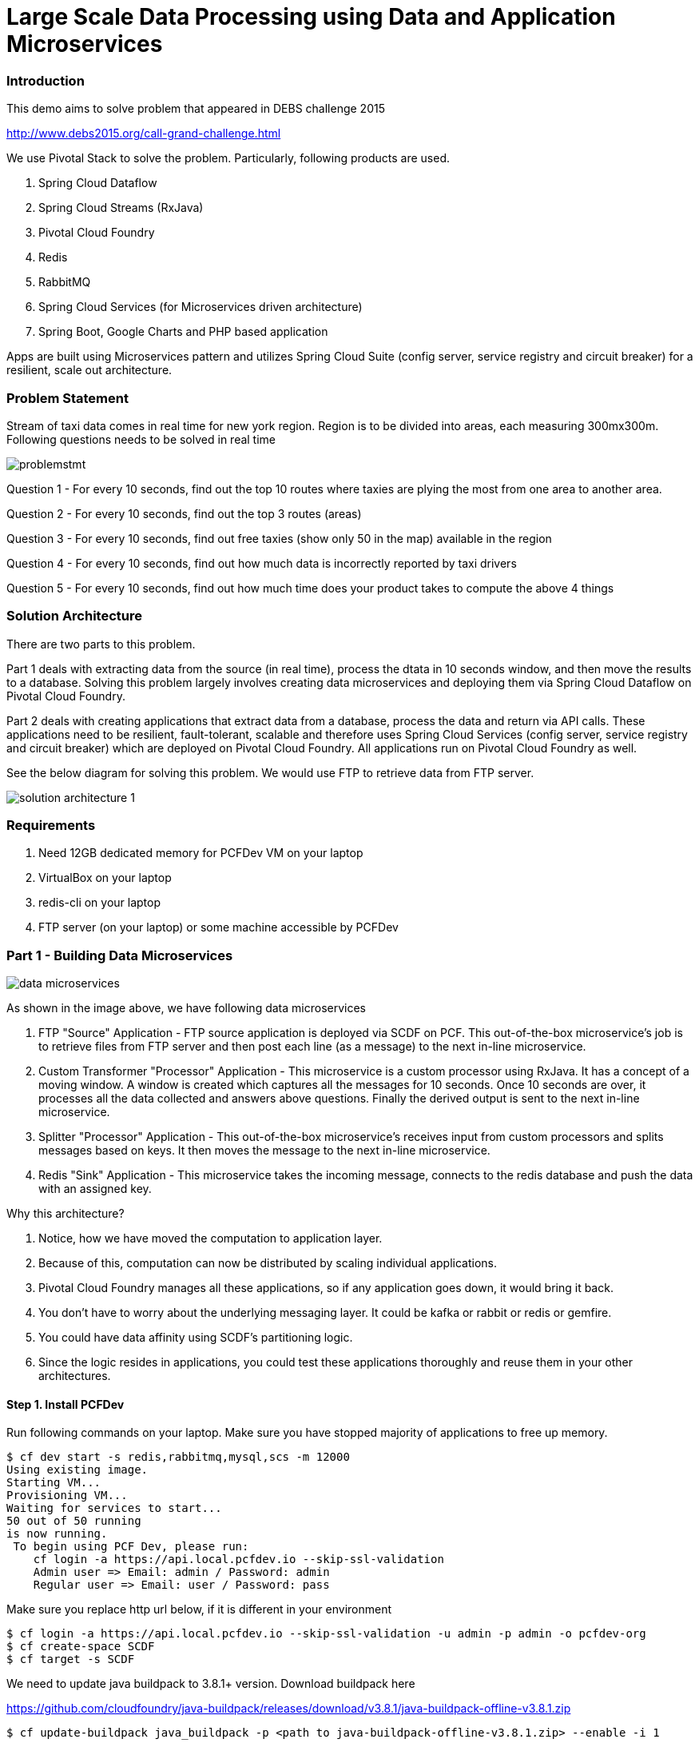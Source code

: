 = Large Scale Data Processing using Data and Application Microservices

=== Introduction

This demo aims to solve problem that appeared in DEBS challenge 2015

http://www.debs2015.org/call-grand-challenge.html

We use Pivotal Stack to solve the problem. Particularly, following products are used.

1. Spring Cloud Dataflow
2. Spring Cloud Streams (RxJava)
3. Pivotal Cloud Foundry
4. Redis
5. RabbitMQ
8. Spring Cloud Services (for Microservices driven architecture)
7. Spring Boot, Google Charts and PHP based application

Apps are built using Microservices pattern and utilizes Spring Cloud Suite (config server, service registry and circuit breaker) for a resilient, scale out architecture.

=== Problem Statement

Stream of taxi data comes in real time for new york region. Region is to be divided into areas, each measuring 300mx300m. Following questions needs to be solved in real time


image::images/problemstmt.jpg[]


Question 1 - For every 10 seconds, find out the top 10 routes where taxies are plying the most from one area to another area.

Question 2 - For every 10 seconds, find out the top 3 routes (areas) 

Question 3 - For every 10 seconds, find out free taxies (show only 50 in the map) available in the region

Question 4 - For every 10 seconds, find out how much data is incorrectly reported by taxi drivers

Question 5 - For every 10 seconds, find out how much time does your product takes to compute the above 4 things

=== Solution Architecture

There are two parts to this problem. 

Part 1 deals with extracting data from the source (in real time), process the dtata in 10 seconds window, and then move the results to a database. Solving this problem largely involves creating data microservices and deploying them via Spring Cloud Dataflow on Pivotal Cloud Foundry. 

Part 2 deals with creating applications that extract data from a database, process the data and return via API calls. These applications need to be resilient, fault-tolerant, scalable and therefore uses Spring Cloud Services (config server, service registry and circuit breaker) which are deployed on Pivotal Cloud Foundry. All applications run on Pivotal Cloud Foundry as well.

See the below diagram for solving this problem. We would use FTP to retrieve data from FTP server.


image::images/solution_architecture_1.png[]

=== Requirements
1. Need 12GB dedicated memory for PCFDev VM on your laptop
2. VirtualBox on your laptop
3. redis-cli on your laptop
4. FTP server (on your laptop) or some machine accessible by PCFDev

=== Part 1 - Building Data Microservices

image::images/data_microservices.png[]

As shown in the image above, we have following data microservices

1. FTP "Source" Application - FTP source application is deployed via SCDF on PCF. This out-of-the-box microservice's job is to retrieve files from FTP server and then post each line (as a message) to the next in-line microservice.

2. Custom Transformer "Processor" Application - This microservice is a custom processor using RxJava. It has a concept of a moving window. A window is created which captures all the messages for 10 seconds. Once 10 seconds are over, it processes all the data collected and answers above questions. Finally the derived output is sent to the next in-line microservice.

3. Splitter "Processor" Application - This out-of-the-box microservice's receives input from custom processors and splits messages based on keys. It then moves the message to the next in-line microservice.

4. Redis "Sink" Application - This microservice takes the incoming message, connects to the redis database and push the data with an assigned key.

Why this architecture?

1. Notice, how we have moved the computation to application layer.
2. Because of this, computation can now be distributed by scaling individual applications.
3. Pivotal Cloud Foundry manages all these applications, so if any application goes down, it would bring it back.
4. You don't have to worry about the underlying messaging layer. It could be kafka or rabbit or redis or gemfire.
5. You could have data affinity using SCDF's partitioning logic.
6. Since the logic resides in applications, you could test these applications thoroughly and reuse them in your other architectures.

==== Step 1. Install PCFDev
Run following commands on your laptop. Make sure you have stopped majority of applications to free up memory.
----
$ cf dev start -s redis,rabbitmq,mysql,scs -m 12000
Using existing image.
Starting VM...
Provisioning VM...
Waiting for services to start...
50 out of 50 running
is now running.
 To begin using PCF Dev, please run:
    cf login -a https://api.local.pcfdev.io --skip-ssl-validation
    Admin user => Email: admin / Password: admin
    Regular user => Email: user / Password: pass
----
Make sure you replace http url below, if it is different in your environment
----
$ cf login -a https://api.local.pcfdev.io --skip-ssl-validation -u admin -p admin -o pcfdev-org
$ cf create-space SCDF
$ cf target -s SCDF
----

We need to update java buildpack to 3.8.1+ version. Download buildpack here

https://github.com/cloudfoundry/java-buildpack/releases/download/v3.8.1/java-buildpack-offline-v3.8.1.zip

----
$ cf update-buildpack java_buildpack -p <path to java-buildpack-offline-v3.8.1.zip> --enable -i 1
----

==== Step 2. Install Spring Cloud Dataflow (SCDF)
Download SCDF for cloud foundry and dataflow shell jar files here

SCDF for cloud foundry - http://repo.spring.io/release/org/springframework/cloud/spring-cloud-dataflow-server-cloudfoundry/1.0.0.RELEASE/spring-cloud-dataflow-server-cloudfoundry-1.0.0.RELEASE.jar

SCDF client - http://repo.spring.io/release/org/springframework/cloud/spring-cloud-dataflow-shell/1.0.0.RELEASE/spring-cloud-dataflow-shell-1.0.0.RELEASE.jar

Run following commands on shell prompt
----
$ git clone https://github.com/kgshukla/Realtime-Streaming-DataMicroservices-AppMicroservices.git
$ cd Realtime-Streaming-DataMicroservices-AppMicroservices/
$ cf create-service p-redis shared-vm redis
$ cf create-service p-rabbitmq standard rabbit
----

Check if SPRING_CLOUD_DEPLOYER_CLOUDFOUNDRY_URL and SPRING_CLOUD_DEPLOYER_CLOUDFOUNDRY_DOMAIN values are ok in your environment in manifest-scdf.yml file. Change the URL and domainname if it is differnt in yours.
Replace below "path" to the cloud foundry jar file and run
----
$ cf push -f manifest-scdf.yml --no-start -p <path to spring-cloud-dataflow-server-cloudfoundry-1.0.0.RELEASE.jar file> -k 1500M
$ cf start dataflow-server
----

==== Step 3. Compile rxjava-taxi-processor Processor Application
Run following commands -
----
$ cd rxjava-taxi-processor
$ mvn package
$ cd staticdir
$ cp ../target/spring-cloud-stream-rxjava-taxi-rabbit-1.1.1.RELEASE-exec.jar .
$ cf push
----

Goto http://rxjavataxi-jar.local.pcfdev.io/ and copy the URL of the JAR File. We need it later to upload this jar file

==== Step 4. Start SCDF Client
Run following commands. Make sure you replace url of dataflow-server application if it is different - 
----
$ java -jar spring-cloud-dataflow-shell-1.0.0.RELEASE.jar
server-unknown:>dataflow config server http://dataflow-server.local.pcfdev.io
dataflow:>app import --uri http://bit.ly/stream-applications-rabbit-maven
----
Test a sample stream. We would deploy time "source" application that will output time every 1 second. The ouput would go to log "sink" application that would print whatever output it gets into its syslog.

On dataflow prompt, run following -
----
dataflow:>stream create --name test --definition "time | log" --deploy
----

Wait for deployment. It might take some time to complete. Once completed run the following commands on shell prompt -

----
$ cf apps 
Getting apps in org pcfdev-org / space SCDF as admin...
OK

name                                requested state   instances   memory   disk   urls
dataflow-server                     started           1/1         2G       1G     dataflow-server.local2.pcfdev.io
rxjavataxi-jar                      started           1/1         300M     512M   rxjavataxi-jar.local2.pcfdev.io
dataflow-lithaemic-thew-test-log    started           1/1         400M     1G     dataflow-lithaemic-thew-test-log.local2.pcfdev.io
dataflow-lithaemic-thew-test-time   started           1/1         400M     1G     dataflow-lithaemic-thew-test-time.local2.pcfdev.io

$ cf logs dataflow-lithaemic-thew-test-log
Connected, tailing logs for app dataflow-lithaemic-thew-test-log in org pcfdev-org / space SCDF as admin...

2016-10-03T09:39:28.35+0800 [APP/0]      OUT 2016-10-03 01:39:28.353  INFO 21 --- [est.time.test-1] log.sink   : 10/03/16 01:39:28
2016-10-03T09:39:29.35+0800 [APP/0]      OUT 2016-10-03 01:39:29.357  INFO 21 --- [est.time.test-1] log.sink   : 10/03/16 01:39:29
2016-10-03T09:39:30.38+0800 [APP/0]      OUT 2016-10-03 01:39:30.379  INFO 21 --- [est.time.test-1] log.sink   : 10/03/16 01:39:30
----

Destroy the stream now 
----
dataflow:>stream destroy --name test
----
Register rxjava-taxi "Processor" application. Change the URL appropriately if it different in your PCFDev env.
----
dataflow:> app register --name rxjava-taxi --type processor --uri http://rxjavataxi-jar.local.pcfdev.io/spring-cloud-stream-rxjava-taxi-rabbit-1.1.1.RELEASE-exec.jar

dataflow:> app info --id processor:rxjava-taxi
----

==== Step 5. Create and Run our Stream 

Create Redis instance and an account (key). This is where we are going to push our processed data. Note down the account details. We would need it later during our stream definition.
----
$ cf create-service p-redis shared-vm redis-taxi
$ cf create-service-key redis-taxi redis-taxi-key
$ cf service-key redis-taxi redis-taxi-key
Getting key redis-taxi-key for service instance redis-taxi as admin...

{
 "host": "redis.local.pcfdev.io",
 "password": "ed4c3e65-d092-4e3a-a37d-07e4589f7f86",
 "port": 40829
}
----
Download the data file that we would be streaming here. It is around 50MB in size and put under an empty directory. I've used /tmp/SCDF to store this file.

http://taxi-data-ks.cfapps.io/sorted_data.csv

Create 4 Streams for our Taxi demo. These streams could be visualized better here. 

image::images/stream_definition.png[]

Find out IP address of your laptop. Do not use "localhost" in the --host property of ftp below
Replace passsword, host, remoteDir for FTP definition as well as password, host and port for redis-pubsub application below
----
dataflow:> stream create --name TAXISTREAM_1 --definition "ftp --remote-dir=/tmp/SCDF --password=***** --host=192.168.177.1 --username=shuklk2 --auto-create-local-dir=true --filename-pattern=* --mode=lines --client-mode=PASSIVE --local-dir=/tmp/rxjava | rxjava-taxi | splitter --expression=#jsonPath(payload,'$.processingInfoString') | redis-pubsub --key=processingInfo_LATEST_DATA --password=f5fa6412-4417-4fab-b488-14e8a6454a29 --host=redis.local.pcfdev.io --port=35458"
----
Create second stream, which gets data out of TAXISTREAM_1's rxjava-taxi's output. Replace password, host and port information for redis-pubsub appropriately. Notice splitter here is extracting data for "freetaxiesListString" key  -
----
dataflow:> stream create --name TAXISTREAM_2 --definition ":TAXISTREAM_1.rxjava-taxi > splitter --expression=#jsonPath(payload,'$.freetaxiesListString') | redis-pubsub --key=freeTaxies_LATEST_DATA --password=ed4c3e65-d092-4e3a-a37d-07e4589f7f86 --host=redis.local2.pcfdev.io --port=40829"
----
Create third stream, which gets data out of TAXISTREAM_1's rxjava-taxi's output. Replace password, host and port information for redis-pubsub appropriately. Notice splitter here is extracting data for "top10routesString" key  -
----
dataflow:> stream create --name TAXISTREAM_3 --definition ":TAXISTREAM_1.rxjava-taxi > splitter --expression=#jsonPath(payload,'$.top10routesString') | redis-pubsub --key=top10Routes_LATEST_DATA --password=ed4c3e65-d092-4e3a-a37d-07e4589f7f86 --host=redis.local2.pcfdev.io --port=40829" 
----
Lastly create a stream that is just printing data received from TAXISTREAM_1's rxjava-taxi to syslog
----
dataflow:> stream create --name TAXISTREAM_4 --definition ":TAXISTREAM_1.rxjava-taxi > log"
----

Once these are created, you need to deploy them one by one
----
dataflow:> stream deploy --name TAXISTREAM_4
dataflow:> stream deploy --name TAXISTREAM_3
dataflow:> stream deploy --name TAXISTREAM_2
dataflow:> stream deploy --name TAXISTREAM_1
----
What just happened here?
Spring Cloud Dataflow instruct PCF to create applications and bind them to messaging layer (which is rabbit in this case. See above where we created a rabbit instance. PCF now manages the entire application lifecyle - ie app scaling, fault-tolerance, messaging layer resiliency, application self-healing. 

Notice that you never specified here that which exchange each of the application should bind to get the message from rabbit. SCDF handles this during application deployment.

Make sure, all are deployed by checking their "status" column
----
dataflow:> stream list
----
Goto shell prompt, make sure all applications status is "started" and get the name of the "log" application
----
$ cf apps;
Getting apps in org pcfdev-org / space SCDF as admin...
OK

name                                                        requested state   instances   memory   disk   urls
dataflow-server                                             started           1/1         2G       1.5G   dataflow-server.local.pcfdev.io
rxjavataxi-jar                                              started           1/1         300M     512M   rxjavataxi-jar.local.pcfdev.io
dataflow-nonconvective-sabotage-TAXISTREAM_4-log            started           1/1         400M     1G     dataflow-nonconvective-sabotage-TAXISTREAM_4-log.local.pcfdev.io
dataflow-nonconvective-sabotage-TAXISTREAM_3-redis-pubsub   started           1/1         400M     1G     dataflow-nonconvective-sabotage-TAXISTREAM_3-redis-pubsub.local.pcfdev.io
dataflow-nonconvective-sabotage-TAXISTREAM_3-splitter       started           1/1         400M     1G     dataflow-nonconvective-sabotage-TAXISTREAM_3-splitter.local.pcfdev.io
dataflow-nonconvective-sabotage-TAXISTREAM_2-redis-pubsub   started           1/1         400M     1G     dataflow-nonconvective-sabotage-TAXISTREAM_2-redis-pubsub.local.pcfdev.io
dataflow-nonconvective-sabotage-TAXISTREAM_2-splitter       started           1/1         400M     1G     dataflow-nonconvective-sabotage-TAXISTREAM_2-splitter.local.pcfdev.io
dataflow-nonconvective-sabotage-TAXISTREAM_1-redis-pubsub   started           1/1         400M     1G     dataflow-nonconvective-sabotage-TAXISTREAM_1-redis-pubsub.local.pcfdev.io
dataflow-nonconvective-sabotage-TAXISTREAM_1-splitter       started           1/1         400M     1G     dataflow-nonconvective-sabotage-TAXISTREAM_1-splitter.local.pcfdev.io
dataflow-nonconvective-sabotage-TAXISTREAM_1-rxjava-taxi    started           1/1         400M     1G     dataflow-nonconvective-sabotage-TAXISTREAM_1-rxjava-taxi.local.pcfdev.io
dataflow-nonconvective-sabotage-TAXISTREAM_1-ftp            started           1/1         400M     1G     dataflow-nonconvective-sabotage-TAXISTREAM_1-ftp.local.pcfdev.io
----
Just print the logs, and you would notice that the output changes after every 10 seconds. Whatever be the output from rxjava-taxi application, it is displayed in syslog for the log application
----
$ cf logs dataflow-nonconvective-sabotage-TAXISTREAM_4-log
2016-10-03T11:56:22.47+0800 [APP/0]      OUT 2016-10-03 03:56:22.469  INFO 18 --- [.TAXISTREAM_4-1] log.sink                                 : {"processingInfoString":"1173380|28374|616|172|","freetaxiesListString":"2789D8398CBD60E51BF7D4BC78F3D7A9,40.799335,-73.935265|27A66351B6F3872FBF696EB66FFB983C,40.761326,-73.986885|2AF58A5DD84CB1BDF128F20C7D7D24B2,40.749386,-73.992012|2DA69B9659AF1B087A3BC7D5FEF3B2B7,40.682144,-74.000290|2DE23D4516D572D83A6D8F0CD7DF13F7,40.772694,-73.952477|2E34B3CAEB763EA98BAA700EFFC78E3D,40.851303,-73.934013|2E8F02FAEDF24344D4DF461081F69719,40.737156,-73.983330|2FCB26B1A3EE7E5B8B457D74A5CEAEB8,40.786713,-73.954552|32697E6BE565538CAEB0B6421C1F6813,40.782051,-73.975670|338AA5E5CCF2B215438CE6EB2069D8F0,40.723927,-73.992561|33C5CA859B7EB35E11E63A777670DBEB,40.710972,-74.008858|36EDC01D57A6489E2DEE50734ECB327D,40.767937,-73.956024|38114212AD7C2127DE737863C465656D,40.734066,-73.989166|385FC5F391764A5E2439617893CD939D,40.788887,-73.952011|389B87D436761A3DB881F7DFCD141535,40.772522,-73.958641|39367BFD20B0D0B4EE51F070A555BF98,40.769001,-73.951973|3AB9079A089EE33D7FA7259B482770B4,40.784130,-73.977638|3B0D32434F9E18BC4040C1E6C79F4240,40.768196,-73.955727|3B6AE3CF05F34ADC91DC68D20F2EB913,40.768940,-73.985359|3B7509562B5CAF1713351D0E0C393739,40.710789,-74.005951|3C1712C40B216B3D1B658BE671C4AC1F,40.731506,-74.000946|3CACE6A20EB462544D4F0F3DA1303EDC,40.776089,-73.955498|3F390CB15E5448BDD56F97A21C564327,40.743092,-73.919724|40276740E070731293B69358A15550BC,40.671528,-73.987862|402C4787A75C94AD08745DCA8DE9014A,40.761875,-73.983124|40C58619FCA4B6298338F0D9EFB252ED,40.748688,-73.952225|4241EAF272062B8DB62C39351EDBA25A,40.710678,-74.009232|43EE741BA1397FECCE21070A51723179,40.751156,-73.990891|45E4FB0397F8D1F087B629C024ED263E,40.712536,-73.991379|479D0A450FE2536023A99C619635D570,40.760925,-73.990623|497948F23936CDE084CDE55FEC259412,40.699760,-73.939880|49A0A4465DC7BA419D2C96A642DE1471,40.768486,-73.924644|49B8CFC71F0ED39C7B3F68F603DB9D05,40.707893,-74.003677|4A18D911DE22F561086D76262E6AE42E,40.686440,-73.974586|4BA6D1DB19341443B959A08C41489864,40.722054,-73.996529|4CF1844ACD94BB5936B1774FC8B671C2,40.777954,-73.947968|4D24F4D8EF35878595044A52B098DFD2,40.729916,-73.957588|4E9A475A4114E192E07BE354E36C1B60,40.709850,-73.991943|4FDF7467A2038D09DC1089EA72CFBAD2,40.744904,-73.976212|520630AB0295AEF2B625E52300F46513,40.766411,-73.983650|54E0A7E84EAFDF6D0C70DC8E8A272FD9,40.739216,-73.982986|54EC3864DD7CB3DAEB7FF9D200EA82D4,40.754921,-73.921211|582CAF46446FA03320E5178E7BEC1E86,40.774971,-73.953064|59A0C16E586FBDD9CBA755393BC8B279,40.808048,-73.946213|5D1461EE35FACA225F7241668F963419,40.731785,-73.982170|5D2AF934389358F121B59D6DD4A33DCA,40.725376,-73.940636|5D506A80496D56D8E4F6BAA159C76DA5,40.737877,-74.009598|60B87DBDF025AE348F8286CAFE999F2C,40.676746,-73.963562|6133F218393DE520E73324B1822E0E25,40.736462,-73.987099|6204D2988E75007ADDC410D3AD59CD01,40.753407,-74.026077|","top10routesString":"{\"route\":\"c:78.82_to_c:78.82\",\"numTrips\":\"120\"}|{\"route\":\"c:78.82_to_c:78.83\",\"numTrips\":\"108\"}|{\"route\":\"c:78.82_to_c:78.81\",\"numTrips\":\"92\"}|{\"route\":\"c:78.83_to_c:78.82\",\"numTrips\":\"90\"}|{\"route\":\"c:78.82_to_c:79.81\",\"numTrips\":\"86\"}|{\"route\":\"c:78.83_to_c:78.83\",\"numTrips\":\"80\"}|{\"route\":\"c:79.80_to_c:79.80\",\"numTrips\":\"76\"}|{\"route\":\"c:78.83_to_c:79.81\",\"numTrips\":\"73\"}|{\"route\":\"c:78.81_to_c:78.81\",\"numTrips\":\"71\"}|{\"route\":\"c:78.82_to_c:77.81\",\"numTrips\":\"69\"}|"}
----

Once completed, you could undeploy all the streams, other than TAXISTREAM_1 -
----
dataflow:>stream undeploy --name TAXISTREAM_4
dataflow:>stream undeploy --name TAXISTREAM_3
dataflow:>stream undeploy --name TAXISTREAM_2
----


=== Part 2 - Building Application Microservices

Completing Part 1 is necessary before progressing with Part 2. Reason being we want some data to be available in redis-server. We cannot expose our database, in this case Redis, and it's schema to everyone. Instead we would be creating application microservices and expose APIs. There are few things we need to understand here -

1. We need to register all our microservices to a centralized service registery. Why? So that anyone who wants to use APIs register his own microservice to service registry and get access to all other registered microservices instantly. 

2. We need to make sure that we give some control to users who are going to use our microservice. If our microservice goes down, then we want them to take some default action. Think about try catch block in java. The difference is that user might not want to execute code in try block if he knows before hand that the microservice is down. We would use circuit-breakers here. 

3. We would externalize all our variables to an external configuration server and register all our microservice with it. When our microservices are booting up, they would talk to configuration server and get the all relevant variables for the microservice and the relevant environment they are getting provisioned into (think profiles in spring). One clear example here is that we want to provide redis database information via configuration server.

All the above mentioned services are part of Spring Cloud Services. They are provided out of the box in Pivotal Cloud Foundry.

==== Step 0 - Clone the repository again
----
$ git clone https://github.com/kgshukla/Realtime-Streaming-DataMicroservices-AppMicroservices.git
$ cd Realtime-Streaming-DataMicroservices-AppMicroservices/
----

==== Step 1 - Create Spring Cloud Services Instances

Fork following repository from github so that you could provide your own configuration information - https://github.com/kgshukla/iot-taxi-config-repo.git

Perform following to fork the repository
1. Go to https://github.com/kgshukla/iot-taxi-config-repo.git
2. Click on "Fork" button on the top-right corner
3. Clone the forked repository on your laptop using below command. Replace "xxxx" with your github username

----
$ git clone https://github.com/xxxx/iot-taxi-config-repo.git
----

Run following command on terminal to get redis database information
----
$ cf service-key redis-taxi redis-taxi-key
Getting key redis-taxi-key for service instance redis-taxi as admin...

{
 "host": "redis.local.pcfdev.io",
 "password": "ed4c3e65-d092-4e3a-a37d-07e4589f7f86",
 "port": 40829
}
----

Open application.yml file in your forked repository and replace redis_host, redis_port and redis_password with the above information. Once done, run the following commands to commit the changes in your github repository
----
$ git add application.yml
$ git commit -m "changing redis host, port and password information
$ git push origin master
----

Now, we would create configuration server, service registry and circuit-breaker instances in our PCF Dev. Replace "xxxx" with your github username.
----
$ cf create-service p-config-server standard config-server -c '{"git": { "uri": "https://github.com/kgshukla/iot-taxi-config-repo.git" } }'
Creating service instance config-server in org pcfdev-org / space SCDF as admin...
OK

Create in progress. Use 'cf services' or 'cf service config-server' to check operation status.
----

Create service registry and circuit-breaker as well
----
$ cf create-service p-service-registry standard service-registry
$ cf create-service p-circuit-breaker-dashboard standard circuit-breaker
----

Make sure that these services are up and running before continuing. Run following command to know the status of "last operation" column. It should be "Create Succeded". If not, then wait until all services are in succeeded status.
----
$ cf services
Getting services in org pcfdev-org / space SCDF as admin...
OK

name               service                       plan        bound apps        last operation
redis              p-redis                       shared-vm   dataflow-server   create succeeded
rabbit             p-rabbitmq                    standard    dataflow-server   create succeeded
redis-taxi         p-redis                       shared-vm                     create succeeded
config-server      p-config-server               standard                      create succeeded
service-registry   p-service-registry            standard                      create succeeded
circuit-breaker    p-circuit-breaker-dashboard   standard                      create succeeded
----

Now, what we are going to do is a "hack" and is never recommended in actual PCF setup. Reason being that, we are running PCF on our laptop and it does not have so much memory that we could run "everything". So we are going to tune down "memory" for instances created for our last three services. Run following commands -
----
$ cf target -o p-spring-cloud-services -s instances
$ cf apps
Getting apps in org p-spring-cloud-services / space instances as admin...
OK

name                                           requested state   instances   memory   disk   urls
config-2ace9b60-f896-4cb7-bf07-00db58d1f3eb    started           1/1         1G       512M   config-2ace9b60-f896-4cb7-bf07-00db58d1f3eb.local.pcfdev.io
eureka-86b2a02f-73cf-4359-b17e-5c22eed4055a    started           1/1         1G       512M   eureka-86b2a02f-73cf-4359-b17e-5c22eed4055a.local.pcfdev.io
hystrix-793fdd96-1294-49fe-a3e8-de9dd26f3d91   started           1/1         1G       512M   hystrix-793fdd96-1294-49fe-a3e8-de9dd26f3d91.local.pcfdev.io
turbine-793fdd96-1294-49fe-a3e8-de9dd26f3d91   started           1/1         1G       512M   turbine-793fdd96-1294-49fe-a3e8-de9dd26f3d91.local.pcfdev.io
----

Now we are going to scale each application to 512MB of memory. Replace each app instance name with yours
----
$ cf scale eureka-86b2a02f-73cf-4359-b17e-5c22eed4055a -m 512M
This will cause the app to restart. Are you sure you want to scale eureka-86b2a02f-73cf-4359-b17e-5c22eed4055a?> y

$ cf scale hystrix-793fdd96-1294-49fe-a3e8-de9dd26f3d91 -m 512M
This will cause the app to restart. Are you sure you want to scale hystrix-793fdd96-1294-49fe-a3e8-de9dd26f3d91?> y

$ cf scale turbine-793fdd96-1294-49fe-a3e8-de9dd26f3d91 -m 512M
This will cause the app to restart. Are you sure you want to scale turbine-793fdd96-1294-49fe-a3e8-de9dd26f3d91?> y

$ cf scale config-2ace9b60-f896-4cb7-bf07-00db58d1f3eb -m 512M
This will cause the app to restart. Are you sure you want to scale config-2ace9b60-f896-4cb7-bf07-00db58d1f3eb?> y

----

==== Step 2 - Compile code and deploy microservices

Compile code as follows - 
----
$ cd Realtime-Streaming-DataMicroservices-AppMicroservices/
$ mvn package -DskipTests
----

==== Step 3 - Push all your microservices

Alright, now is the time to push your applications one by one. We will first push taxiservice. Make sure CF_TARGET value is coorect. You could find target via running "$ cf target" on your terminal. 
----
$ cat manifest-taxiservice.yml 
---
instances: 1
memory: 400M
applications:
  - name: taxiservice-iot
    host: taxiservice-iot
    path: taxiservice/target/taxiservice-1.0-SNAPSHOT.jar
    services:
      - config-server
      - service-registry
    env:
      SPRING_PROFILES_ACTIVE: pcf
      CF_TARGET: https://api.local.pcfdev.io
----
Notice that this application is binded to two services config-server and service-registry. This indicates that this application is going to talk to config-server to get all relevant env variables (which includes redis host, password and port) and it is going to register itself in service-registry.

----
$ cf target -o pcfdev-org -s SCDF
$ cf push -f manifest-taxiservice.yml
....
....
Showing health and status for app taxiservice-iot in org pcfdev-org / space SCDF as admin...
OK

requested state: started
instances: 1/1
usage: 400M x 1 instances
urls: taxiservice-iot.local.pcfdev.io
last uploaded: Sat Oct 8 10:07:30 UTC 2016
stack: cflinuxfs2
buildpack: java-buildpack=v3.8.1-offline-https://github.com/cloudfoundry/java-buildpack.git#29c79f2 java-main open-jdk-like-jre=1.8.0_91-unlimited-crypto open-jdk-like-memory-calculator=2.0.2_RELEASE spring-auto-reconfiguration=1.10.0_RELEASE
----

Once taxiservice is deployed, copy the url (as mentioned in the output above), open a browser and type following - http://taxiservice-iot.local.pcfdev.io/routes/top10routes. It should show you the top 10 routes. This indicates that your taxiservice has received redis credentials properly from config-server and able to show information. Now we push eventservice. Make sure you check CF_TARGET value is set fine in manifest-eventservice.yml file.

----
$ cf push -f manifest-eventservice.yml
----

Once it is deployed, open your PCFDev web browser. Use following link - https://console.local.pcfdev.io/2/ and use admin/admin credentials. Follow this link:images/service_registry.pdf[file] to know where to click in the browser.

You would notice that both taxiservice and eventservice have registered to service-registry. We would now make aggregator service to use them via application name, rather than a fixed URL.

Open "aggregatorservice/src/main/java/io/pivotal/data/aggregatorservice/service/AggregatorService.java" and notice following code -

----
@HystrixCommand(fallbackMethod = "fallbackEventCalls")
public long getTotalEvents() {
    return restTemplate.getForObject("https://EVENTSERVICE-IOT-V1/events/total", Long.class);
}
                            
@HystrixCommand(fallbackMethod = "fallbackEventCalls")
public long getMissedEvents() {
    return restTemplate.getForObject("https://EVENTSERVICE-IOT-V1/events/missed", Long.class);
}
----
Two things are important here -
1. agg service is calling EventService just by the name it has registered in service-registry, ie EVENTSERVICE-IOT-V1, it is not doing a hard coded URL binding to the service.
2. If for some reason this call fails, "fallbackEventCalls" method will kick in by circuit breaker and return whatever is coded in the method until circuit breaker figures out that eventservice is up and running again.

Let's push aggservice now. Make sure CF_TARGET value in manifest-aggservice.yml file is set properly.
----
$ cf push -f manifest-aggservice.yml

create a user provided service. Make sure you use correct url of aggservice as provided in your environment. This will be used by webapp.

$cf create-user-provided-service agg_service_iot -p '{"AGGSERVICE_URL":"aggservice-iot.local.pcfdev.io"}'
Creating user provided service agg_service_iot in org pcfdev-org / space SCDF as admin...
OK
----

Now push the final webapp
----
$ cd webapp_php
$ cf push -b php_buildpack
...
...
Showing health and status for app iot-taxi in org pcfdev-org / space SCDF as admin...
OK

requested state: started
instances: 1/1
usage: 356M x 1 instances
urls: iot-taxi.local.pcfdev.io
last uploaded: Sat Oct 8 10:33:27 UTC 2016
stack: cflinuxfs2
buildpack: php_buildpack
----

Copy http://iot-taxi.local.pcfdev.io and open in web browser. You must be able to see all data now. Click on "Event Processing" and "Free Taxies" button to view the data.

image::images/streaming_img1.png
image::images/streaming_img3.png

==== Step 4 - Try out different use cases

1. Stop eventservice and see what your UI shows. It should show data that is returned in "fallbackEventCalls" method.

----
$ cf stop eventservice-iot
----

Also, circuit breaker would come into action and it would show red color as shown in following link:images/circuit_breaker.pdf[file].

You should see something like this
image::images/streaming_img2.png[]

2. Scale eventservice to 2 instances and see how service-registry registers both instances. Goto service-registry UI to see the registration

----
$ cf start eventservice-iot
$ cf scale eventservice-iot -i 2
----

3. Start realtime streaming one more time. Move the downloaded file "sorted_data.csv" to "sorted_data2.csv". I had downloaded this to /tmp/SCDF directory. Since your TAXISTREAM_1 is still active and constantly monitoring the source directory, any new file added to the directory would start processing it automatically as it is added. You could see data movement under "Event Processing" button on your web app.

----
$ cd /tmp/SCDF
$ mv sorted_data.csv sorted_data2.csv
----

This completes the workshop. 
